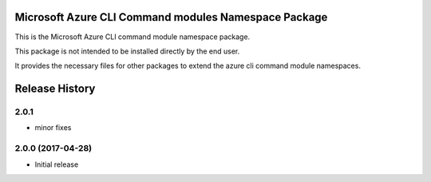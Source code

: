 Microsoft Azure CLI Command modules Namespace Package
=====================================================

This is the Microsoft Azure CLI command module namespace package.

This package is not intended to be installed directly by the end user.

It provides the necessary files for other packages to extend the azure cli command module namespaces.


.. :changelog:

Release History
===============

2.0.1
+++++
* minor fixes

2.0.0 (2017-04-28)
++++++++++++++++++
* Initial release


